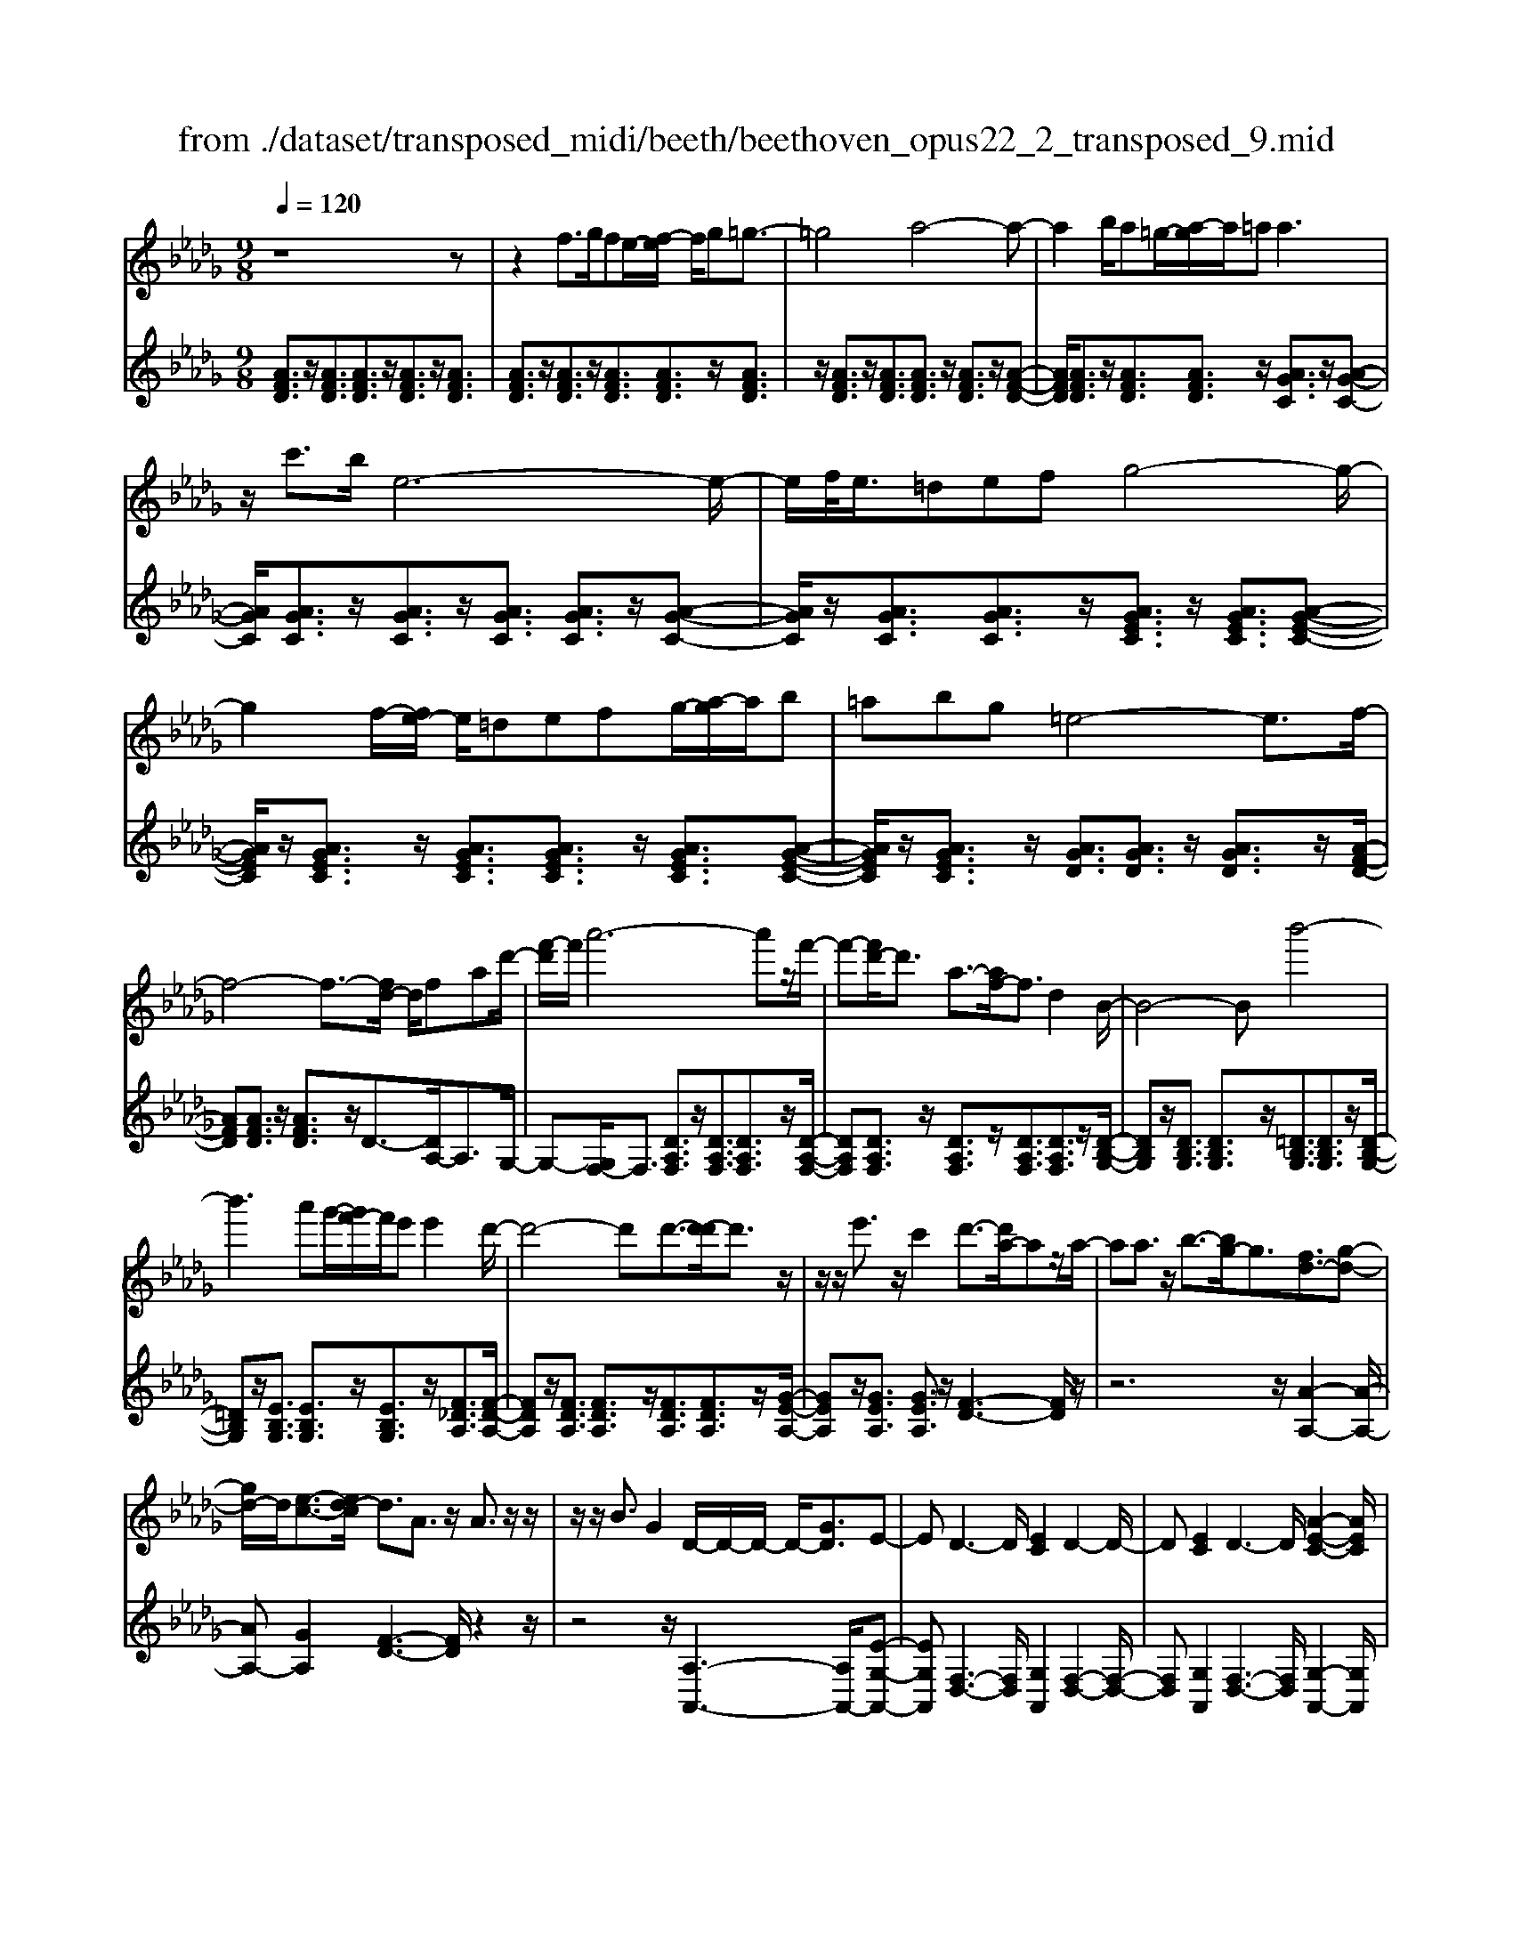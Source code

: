 X: 1
T: from ./dataset/transposed_midi/beeth/beethoven_opus22_2_transposed_9.mid
M: 9/8
L: 1/8
Q:1/4=120
K:Db % 5 flats
V:1
%%MIDI program 0
z8z| \
z2f3/2g/2fe/2-[f-e]/2 f/2g=g3/2-| \
=g4a4-a-| \
a2b/2a=g/2-[a-g]/2a/2=a2<a2|
z/2c'3/2b/2e6-e/2-| \
e/2f/2<e/2=defg4-g/2-| \
g2f/2-[fe-]/2 e/2=defg/2-[a-g]/2a/2b| \
=abg =e4-e3/2f/2-|
f4-f3/2-[fd-]/2 d/2fad'/2-| \
[f'-d']/2f'/2a'6-a'z/2f'/2-| \
f'-[f'd'-]/2d'3/2 a3/2-[af-]/2f3/2d2B/2-| \
B4-Bb'4-|
b'3 a'g'/2-[g'f'-]/2f'/2e'e'2d'/2-| \
d'4-d'd'3/2-[d'-d']/2d'3/2z/2| \
z/2z/2e'3/2z/2 c'2d'3/2-[d'a-]/2az/2a/2-| \
aa3/2z/2 b3/2-[bg-]/2g3/2[fd-]3/2[g-d-]|
[gd-]/2d/2[e-c-]3/2[ed-c]/2 d3/2A3/2 z/2A3/2z/2z/2| \
z/2z/2B3/2G2D/2-D/2-D/2- D/2-[GD]3/2E-| \
ED3-D/2[EC]2D2-D/2-| \
D[EC]2 D3- D/2[A-E-C-]2[AEC]/2|
z/2[A-E-C-]6[AEC]3/2D-| \
D4z2 z/2F2A/2-| \
A3/2d2[f-d-A-F-]4[f-d-A-F-]3/2| \
[fdAF]2[fdA]2[fd]2 d/2-d/2-d/2-[g-e-d-]3/2|
[ged]/2[ecA]2z/2 [e-c-A-]4[ecA-]3/2[d-A-]/2| \
[dA]3/2z4[AF]2[d-A-]3/2| \
[dA]/2[f-d-]3/2[a-f-fd]/2[a-f-]6[a-f-]/2| \
[a-f-][d'a-f-]3/2[a-f-]/2 [d'-a-f-]3/2[d'-d'a-f-]/2[d'af]3/2[d'=g=e]2[d'-a-e-]/2|
[d'a=e]3/2[d'-b-e]4[d'b_e-]3/2e/2z3/2| \
[d'-b-=e]2[d'b_e-]3/2e/2z3/2[=b-a-=e]2[ba_e-]3/2| \
e/2z3/2[=b=e-d-]2[=a-ed]3/2a/2 z3/2[a-f-B-]3/2| \
[=a_a-f-=B-]/2[afB]3/2z2[a-d-_B-]3/2[a=g-d-B-]/2 [gdB]3/2[a-c-]3/2|
[ac]2z6z| \
z/2c'3-c'/2z/2b/2-[ba-]/2a/2 [ad-B-]2[=g-d-B-]| \
[=g-dB]/2g/2[f-d-A-]/2[fe-d-AG-]/2[edG]/2[e-d-G-]3[e-d-G]/2 [e-d-F][e-d-E][e-d-E-]| \
[ed-E-][f-d-E][f-d-D-]/2[=g-fd-DC-]/2 [g-d-C]/2[gdD][aC-][bC-]/2 [agC-]/2[aC-][b-C]/2[c'-b]/2c'/2|
d'/2z/2e'4-e'3/2=d'e'f'/2-| \
f'/2e'd'/2-[d'c'-]/2c'/2 [c'f-d-]2[b-fd]3/2b/2[a-e-c-]/2[a=g-ed-cB-]/2[gdB]/2[g-d-B-]/2| \
[=gdB]3 z/2[f-d-A-]/2[fe-d-AG-]/2[ed-G]/2[e-d-dG-]/2[e-d-G]/2 [ed-F][f-d-E][fd-D]| \
[=g-d-C][g-dB,-]/2[a-gc-B,]/2[ac]3/2=b2c'2z3/2|
=d'2e'2z2 =g'3/2-[a'-g']/2a'-| \
a'/2z2=e'2f'2z3/2c'-| \
c'd'2 z3/2=a2b2z/2| \
z3/2e'4-e'/2 f'/2=g'/2a'/2b'/2c''/2d''/2|
e''3- e''/2d''2b'3/2-[b'a'-]/2a'3/2-| \
a'/2=g'/2c''/2b'/2a'/2 (3g'/2f'/2e'/2=d'/2e'/2a'/2g'/2f'/2 e'/2 (3_d'/2c'/2=b/2c'/2f'/2e'/2| \
d'/2c'/2b/2 (3a/2=g/2a/2d'/2 c'/2b/2a/2g/2f/2=d/2 e/2=e/2f/2_g/2=g/2a/2| \
=a/2b/2=b/2 (3c'/2d'/2=d'/2e'/2 =e'/2f'/2g'/2=g'/2_a'/2=a'/2  (3_b'/2=b'/2c''/2_d''/2=d''/2_e''-|
e''3/2[d''b']/2=g'/2e'/2 d'/2b/2g/2a3-a/2z| \
z4z/2[=b-a-]3[ba-]/2[c'-a-]| \
[c'a][d'=g-]3/2[bg]/2 [a-c-]3 [ac]/2z2z/2| \
z3 [=B-A-]3 [BA-]/2[c-A-]3/2[d-cA=G-]/2[d-G-]/2|
[d=G-]/2[BG]/2A2 [d-G-]2[dG-]/2[BG]A2[d-G-]/2| \
[d-=G-]2[dB-G-]/2[BG]/2 A2[dG-] [cG][dG-][BG]| \
=A/2B/2c/2[B=G]6_A3/2-| \
A3- A/2z4z3/2|
z8z| \
z4z=A3/2B/2A=G/2-[A-G]/2| \
=A/2B[=B-A-G-E-]4[BA-G-E-]3/2[A-G-E-]/2[c-A-G-E-]3/2| \
[c-=AGE]2c/2z3d/2 c=Bc/2-[d-c]/2|
d/2[=d-c-=A-G-]4[dc-A-G-]3/2 [c-A-G-]/2[e-c-A-G-]2[e-c-A-G-]/2| \
[e-c=AG]e/2z3[bB]/2[aA] [=gG][a-A-]/2[b-aB-A]/2[bB]/2[=b-B-]/2| \
[=b-B-]4[bB]z/2[c'-c-][d'c'c]/2c'b| \
c'd'e'/2-[f'-e']/2 f'/2g'f'g'e'e'3/2-|
e'4[=d'f]3/2g/2 f=e/2-[f-e]/2f/2=g/2-| \
=g/2ab=b/2- [b_b-]/2b/2=ba a3-| \
a2-a/2[b=g]3/2=b/2_b=ab/2-[c'-b]/2c'/2d'| \
e'=e'_e' =e'/2-[e'd'-]/2d'/2d'4-d'/2-|
d'z/2[c'-e-][c'=e_e]/2 e=de fg/2-[a-g]/2a/2=a/2-| \
=a/2_a=agg4-g3/2| \
[af-]3/2[=af-]/2[_af-] [=g-f-]/2[a-gf-]/2[af-]/2[=af-][=bf-][d'-f]/2d'/2[=d'-f-]/2[d'_d'-f-]/2[d'f]/2| \
[=d'f-][=bf][=ag-] [bg-][_d'-g-]/2[d'b-g-]/2[bg]/2d'a_a=a/2-|
=a/2=b/2-[ba-]/2a/2b _aga/2-[d'-=a-_a]/2 [d'-=a]/2[d'_a-]/2a/2[d'-=a][d'-g-]/2| \
[d'g]/2[=d'-f-]/2[d'-g-f]/2[d'-g]/2[d'-a] [d'g][_d'-a][d'-f-]/2[d'g-f]/2 g/2a=a_a/2-| \
a/2=a/2-[ag-]/2g/2e =e[c'-g][c'e-]/2[c'-g-e]/2 [c'-g]/2[c'_e][d'-d][d'-e-]/2| \
[d'-e]/2[d'-=e-]/2[d'-e_e-]/2[d'e]/2[a-=e] [ad]cd _e/2-[ed-]/2d/2ec/2-|
c/2de/2-[a-=e-_e]/2[a-=e]/2 [a_e-]/2e/2[a-=e][ad] [=a-_e-]/2[a-=e-_e]/2[a-=e]/2[a-g][a-e-]/2| \
[=a=e]/2[_a-g][a-_e-]/2[a=e-_e]/2=e/2 gag a/2-[ae-]/2e/2d_e/2-| \
e/2[=g-=e][g_e-]/2[g-=e-_e]/2[g-=e]/2 [gd][a-c][a-d] [a-_e-]/2[a-ed-]/2[a-d]/2[a-c][a-d-]/2| \
[a-d]/2[a-e][a-=e][a-g-]/2 [a-ge-]/2[a-e]/2[a-_e][a-g] [a-=e][a_e-]/2[=g-ed-]/2[g-d]/2[ge-]/2|
e/2[=g-=e][gd][a-A-]/2 [a-B-A]/2[a-B]/2[a-c][a-B] [a-A][a-B-]/2[a-c-B]/2[a-c]/2[a-d-]/2| \
[a-d]/2[a-e][a-d][a-c-]/2 [a-e-c]/2[a-e]/2[a-d][ac] [=g-B][gc-]/2[g-d-c]/2[g-d]/2[g-B-]/2| \
[=gB]/2ABc=B/2-[c-B]/2c/2A c=de| \
=de/2-[ec-]/2c/2efgfg/2-[ge-]/2e/2g|
=aba c'b/2-[b_a-]/2a/2gfe=d/2-| \
[e-=d]/2e/2fe geB c_d2-| \
d3/2z6z3/2| \
f3/2[gf-]/2f/2efg=g3-g/2-|
=g2a6-a| \
b/2<a/2=ga =aa2- a/2-a/2z/2c'3/2| \
b/2e6-e/2-[fe]/2e=d/2-| \
=d/2efg6[fe]/2|
=d/2e/2f/2g/2a/2b/2 c'/2_d'/2 (3=d'/2e'/2f'/2g'/2a'/2 b'/2=a'/2c''/2b'/2_a'/2g'/2| \
f'/2e'/2=e'4-e'- [f'-e']/2f'2-f'/2-| \
f'3- f'/2dfa/2- [d'-a]/2d'/2f'a'-| \
a'4-a'3/2=e'f'/2-[f'c'-]/2c'/2d'|
=ga=e/2-[f-e]/2 f/2cdff3/2-[fB-]/2B/2-| \
B4-B/2b4-b/2-| \
b (3b'/2=a'/2c''/2b'/2_a'/2 g'/2f'/2e'/2e'2d'2-d'/2-| \
d'2-d'/2-[d'-d']/2 d'3/2d'3/2- d'/2z/2z/2z/2e'-|
e'/2-[e'c'-]/2c'3/2d'2a3/2 a3/2z/2a-| \
a/2-[b-a]/2b3/2g3/2-[gf-d-]/2[fd-]d/2- [gd]3/2[e-c-]3/2| \
[ec]/2d2A3/2A3/2z/2 z/2z/2z/2B3/2-| \
B/2G3/2-[GD-]/2D/2- D/2-D/2-[G-D]3/2[GE-]/2 E3/2D3/2-|
D/2F3/2-[A-F]/2A3/2F2 A3/2-[d-A]/2d-| \
d/2A2d3/2-[f-d]/2f3/2 [f-d-A-F-]3| \
[f-d-A-F-]4[fdAF]/2[fdA]2[fd]2d/2-| \
d/2-d/2-[ged]2 [ecA]2z/2[e-c-A-]3[e-c-A-]/2|
[ecA-]2[dA]2z3z/2[A-=E-]3/2| \
[A=E]/2[d-A-]3/2[e-d-dA]/2[ed]3/2[a-e-]4[a-e-]| \
[a-=e-]2[a-e-]/2[d'a-e-]3/2[a-e-]/2[d'a-e-]2[d'-ae]3/2[d'-d'g-]/2[d'-g-]/2| \
[d'g][d'a=e]2 [d'=a-_e-]4[=b-ae]3/2b/2|
z3/2[d'=a-g-]2[=b-ag]3/2b/2z3/2[d'_a-=e-]2| \
[=b-a=e]3/2b/2z3/2[bg-d-]2[=a-gd]3/2a/2z3/2| \
[=a=e-=B-]2[_a-eB]3/2a/2z3/2[a-_e-=A-]3/2[_ag-e-=A-]/2[geA]3/2| \
[g-e-=A]4[ge_A-]3/2A/2 z3/2[g-e-=A-]3/2|
[g-e-=A]/2[ge_A-]3/2A/2z3/2[=e-d-=A]2 [ed_A-]3/2A/2z| \
z/2[=e=A-G-]2[=d-AG]3/2d/2z3/2 [d-B-E-]3/2[d_d-B-E-]/2[d-B-E-]| \
[dB=E]/2z2[d-G-_E-]3/2[dc-G-E-]/2[cGE]3/2 [d-F-]3| \
[dF]/2z6z3/2f'-|
f'2-f'/2z/2 e'/2-[e'd'-]/2d'/2[d'g-e-]2[c'-ge]3/2c'/2[b-g-d-]/2| \
[ba-g-dc-]/2[agc]/2[a-g-c-]3[a-g-c]/2[a-g-B][a-g-A][ag-A-]2[b-g-A-]/2| \
[b-g-A]/2[b-g-G-]/2[c'-bg-GF-]/2[c'-g-F]/2[c'gG] [d'F-][e'F-]/2[d'c'F-]/2[d'F-] [e'-F]/2[f'-e']/2f'/2g'/2z/2a'/2-| \
a'4-a'=g' a'b'a'/2-[a'_g'-]/2|
g'/2f'[f'b-g-]2[e'-bg]3/2[e'd'-a-f-]/2[d'af]/2 [c'ge][c'-g-e-]2| \
[c'ge]3/2[bg-d][agc][a-g-c][ag-B][b-g-A][b-g-G-]/2[c'-bg-GF-]/2[c'-g-F]/2[c'gE]| \
[d'f]2=e'2f'2 z3/2=g'3/2-| \
=g'/2a'2z3/2c''2 d''2z|
z=a'3/2-[b'-a']/2 b'3/2z2a2b/2-| \
b3/2z3/2 =d2e2z3/2a/2-| \
a4z/2b/2 (3c'/2d'/2e'/2 f'/2g'/2a'2-| \
a'3/2g'2e'2d'2-[d'c']/2f'/2e'/2|
d'/2c'/2b/2a/2=g/2 (3a/2d'/2c'/2b/2a/2_g/2f/2=e/2 f/2 (3b/2a/2g/2f/2_e/2d/2| \
c/2d/2g/2 (3f/2e/2d/2c/2 B/2=G/2A/2=A/2B/2=B/2 c/2d/2=d/2e/2=e/2f/2| \
g/2=g/2a/2=a/2b/2 (3=b/2c'/2d'/2=d'/2e'/2 (3=e'/2f'/2_g'/2=g'/2 _a'2-a'/2_g'/2| \
e'/2c'/2a/2g/2e/2c/2 d3- d/2z2z/2|
z3 [=e'-d'-]3 [e'd'-]/2[f'-d'-]3/2[g'-f'd'c'-]/2[g'-c'-]/2| \
[g'c'-]/2[e'c']/2[d'-f-]3[d'f]/2z4z/2| \
z[=e-d-]3[ed-]/2[fd]2[gc-]3/2[_ec]/2d/2-| \
d-[g-dc-]/2[gc-]2c/2-[e-c]/2e/2d3/2-[g-dc-]/2[gc-]2|
c/2-[e-c]/2e/2d2[gG-][fG][gG-][eG]3/2=d/2e/2| \
f/2[e-G-]8[eG]/2| \
[d-F-]6 [dF]
V:2
%%clef treble
%%MIDI program 0
[AFD]3/2z/2[AFD]3/2[AFD]3/2z/2[AFD]3/2z/2[AFD]3/2| \
[AFD]3/2z/2[AFD]3/2z/2[AFD]3/2[AFD]3/2z/2[AFD]3/2| \
z/2[AFD]3/2z/2[AFD]3/2[AFD]3/2z/2 [AFD]3/2z/2[A-F-D-]| \
[AFD]/2[AFD]3/2z/2[AFD]3/2[AFD]3/2z/2 [AGC]3/2z/2[A-G-C-]|
[AGC]/2[AGC]3/2z/2[AGC]3/2z/2[AGC]3/2 [AGC]3/2z/2[A-G-C-]| \
[AGC]/2z/2[AGC]3/2[AGC]3/2z/2[AGEC]3/2 z/2[AGEC]3/2[A-G-E-C-]| \
[AGEC]/2z/2[AGEC]3/2z/2 [AGEC]3/2[AGEC]3/2 z/2[AGEC]3/2[A-G-E-C-]| \
[AGEC]/2z/2[AGEC]3/2z/2 [AGD]3/2[AGD]3/2 z/2[AGD]3/2z/2[A-F-D-]/2|
[AFD][AFD]3/2z/2 [AFD]3/2z/2D3/2-[DA,-]/2A,3/2G,/2-| \
G,-[G,F,-]/2F,3/2 [DA,F,]3/2z/2[DA,F,]3/2[DA,F,]3/2z/2[D-A,-F,-]/2| \
[DA,F,][DA,F,]3/2z/2 [DA,F,]3/2z/2[DA,F,]3/2[DA,F,]3/2z/2[D-B,-G,-]/2| \
[DB,G,]z/2[DB,G,]3/2 [DB,G,]3/2z/2[=DB,G,]3/2[DB,G,]3/2z/2[D-B,-G,-]/2|
[=DB,G,]z/2[EB,G,]3/2 [EB,G,]3/2z/2[EB,G,]3/2z/2[F_DA,]3/2[F-D-A,-]/2| \
[FDA,]z/2[FDA,]3/2 [FDA,]3/2z/2[FDA,]3/2[FDA,]3/2z/2[G-E-A,-]/2| \
[GEA,]z/2[GEA,]3/2 [GEA,]3/2z/2[F-D-]3[FD]/2z/2| \
z6 z/2[A-A,-]2[A-A,-]/2|
[AA,-][GA,]2 [F-D-]3 [FD]/2z2z/2| \
z4z/2[A,-A,,-]3[A,A,,-]/2[E-G,-A,,-]| \
[EG,A,,][F,-D,-]3[F,D,]/2[G,A,,]2[F,-D,-]2[F,-D,-]/2| \
[F,D,][G,A,,]2 [F,-D,-]3 [F,D,]/2[G,-A,,-]2[G,A,,]/2|
z/2[G,-D,-]6[G,D,]3/2[F,-D,-]| \
[F,D,]4z4z| \
z3 z/2D,2F,3/2-[A,-F,]/2A,3/2| \
D2F2A2 [A-A,-]3|
[AA,]/2[GA,]2z/2 [G-D-]4[GD-]3/2[F-D-]/2| \
[FD]3/2z6z3/2| \
z2D,2F,2 A,2D-| \
DF3/2-[A-F]/2 A3/2d2B2A/2-|
A3/2=G4-G3/2_G2-| \
G3- G/2A4-A3/2| \
D4-D3/2=D3-D/2-| \
=D2E4- E3/2A,,3/2-|
A,,/2-[A,A,,-]3/2[A,A,,-]3/2A,,/2-[A,A,,-]3/2A,,/2- [A,A,,-]3/2[A,A,,-]3/2| \
A,,/2-[A,A,,-]3/2A,,/2-[A,A,,-]3/2[A,A,,-]3/2A,,/2 A,3/2z/2A,-| \
A,/2A,3/2z/2A,3/2z/2A,3/2 A,3/2z/2A,-| \
A,/2z/2A,3/2A,3/2z/2A,3/2 z/2A,3/2A,-|
A,/2z/2A,3/2z/2 A,3/2A,3/2 z/2A,3/2z/2A,/2-| \
A,A,3/2z/2 A,3/2z/2A,3/2z/2A,3/2A,/2-| \
A,z/2A,3/2 z/2A,3/2A,3/2z/2A,3/2z/2| \
A,3/2A,4z2[A-E-C-]3/2|
[AEC]2z2[a-e-c-]3[aec]/2z3/2| \
z/2[a-f-d-]3[afd]/2z2 [d-A-F-]3| \
[dAF]z2 [B-A-=D-]3 [BAD]/2z2E/2-| \
E3/2-[c-A-E-]3/2 [c-cA-AE-]/2[cAE-]3/2[cAE-]2[c-A-E-]3/2[c-cA-AE-]/2|
[cAE]3/2[d=GE-]2[d-G-E-]3/2[d-dG-GE-]/2[dGE]3/2[c-A-]2| \
[cA]3/2z6z3/2| \
z4zE,2-[CA,E,-]2| \
[CA,E,-]2[CA,E,-]2[C-A,-E,-]3/2[C-CA,-A,E,-]/2 [CA,E,]3/2[D-=G,-E,-]3/2|
[D=G,E,-]/2[DB,E,-]2[D-B,-E,]3/2[DB,]/2A,3/2- [C-A,]/2C3/2E-| \
E/2-[A-E]/2A3/2c2=d3/2- [e-d]/2e2-e/2-| \
e/2[BE-]3/2[dE]/2A,,2C,3/2- [E,-C,]/2E,3/2A,-| \
A,/2-[C-A,]/2C3/2=D2E3-E/2[B,-E,-]|
[B,E,-]/2[DE,]/2[C-A,-]3/2[CB,-A,E,-]/2 [B,E,-]2E,/2-[D-E,]/2 D/2[C-A,-]3/2[CB,-A,E,-]/2[B,-E,-]/2| \
[B,E,-]2[D-E,]/2D/2 [CA,]2[B,E,-] [=A,E,][B,E,-][DE,]| \
z3/2[DA,-]6[C-A,-]3/2| \
[C-A,-]3 [CA,]/2z4z3/2|
z2z/2[F,F,,]3/2z/2[F,F,,]3/2 z/2[F,F,,]3/2[F,-F,,-]| \
[F,F,,]/2z/2[F,F,,]3/2z/2 [F,F,,]3/2z/2[F,F,,]3/2z/2[F,F,,]3/2[F,-F,,-]/2| \
[F,F,,]z/2[F,F,,]3/2 z/2[F,F,,]3/2z/2[F,F,,]3/2z/2[F,F,,]3/2| \
[F,F,,]3/2z/2[F,F,,]3/2z/2[F,F,,]3/2z/2 [F,F,,]3/2[F,F,,]3/2|
z/2[F,F,,]3/2z/2[F,F,,]3/2z/2[F,F,,]3/2 z/2[F,F,,]3/2[F,-F,,-]| \
[F,F,,]/2z/2[F,F,,]3/2z/2 [F,F,,]3/2z/2[F,F,,]3/2[F,F,,]3/2z/2[F,-F,,-]/2| \
[F,F,,]3/2[EC=A,F,]3/2 z/2[ECA,F,]3/2z/2[ECA,F,]3/2[ECA,F,]3/2z/2| \
[EC=A,F,]3/2z/2[ECA,F,]3/2[ECA,F,]3/2z/2[ECA,F,]3/2z/2[B,-B,,-]3/2|
[A-F-B,-B,B,,]/2[AFB,]z/2[AFB,]3/2z/2[AFB,]3/2z/2 [AFB,]3/2[AFB,]3/2| \
z/2[AFB,]3/2z/2[AFB,]3/2[AFB,]3/2z/2 [EE,]2[d-B-E-]| \
[dBE]/2z/2[dBE]3/2[dBE]3/2z/2[dBE]3/2 z/2[dBE]3/2[d-B-E-]| \
[dBE]/2z/2[dBE]3/2z/2 [dBE]3/2[A,A,,]2[GEA,]3/2z/2[G-E-A,-]/2|
[GEA,]z/2[GEA,]3/2 [GEA,]3/2z/2[GEA,]3/2z/2[GEA,]3/2[G-E-A,-]/2| \
[GEA,]z/2[GEA,]3/2 z/2[D-D,-]3/2[=B-A-D-DD,]/2[BAD]z/2[BAD]3/2z/2| \
[=BAD]3/2z/2[BAD]3/2[BAD]3/2z/2[BAD]3/2z/2[BAD]3/2| \
[=BAD]3/2z/2[d-=A-D-]3[dAD]/2z2Bd/2-|
d/2=d/2-[d_d-]/2d/2=d =B=AB/2-[_d-B]/2 d/2BdA/2-| \
=A/2_A/2-[=A-_A]/2=A/2=B AB_A/2-[=A-_A]/2 =A/2BdB/2-| \
=B/2d/2-[d=A-]/2A/2G _A=A_A/2-[=A-_A]/2 =A/2G=EG/2-| \
G/2A/2-[AG-]/2G/2A =E_E=E G/2-[GE-]/2E/2G_E/2-|
E/2=EG/2-[A-G]/2A/2 GAE C/2-[D-C]/2D/2_ED/2-| \
D/2EC/2-[D-C]/2D/2 E=E_E =E/2-[ED-]/2D/2B,C/2-| \
C/2DC/2-[D-C]/2D/2 =A,_A,-[B,A,-] [C-A,-]/2[CB,-A,-]/2[B,A,-]/2[A,A,]B,/2-| \
B,/2CDE/2- [ED-]/2D/2CE DC/2-[CB,-A,-]/2[B,A,-]/2[C-A,]/2|
C/2[DA,-][B,-A,]/2B,/2[C-A,-]/2 [D-CA,-]/2[DA,-]/2[EA,-][DA,-] [CA,-][D-A,-]/2[E-DA,-]/2[EA,-]/2[=E-A,-]/2| \
[=EA,-]/2[GA,-][EA,-][_E-A,-]/2 [G-EA,-]/2[GA,-]/2[=EA,-][_EA,] [DA,-][E-A,]/2[=E-_EA,-]/2[=EA,-]/2[D-A,]/2| \
D/2[E-C-A,-]3[ECA,]/2z4z| \
z8z|
z8z| \
z6 z/2D,3/2z/2[A-F-D-]/2| \
[AFD]z/2[AFD]3/2 z/2[AFD]3/2[AFD]3/2z/2[AFD]3/2z/2| \
[AFD]3/2[AFD]3/2 z/2[AFD]3/2z/2[AFD]3/2z/2[AFD]3/2|
[AFD]3/2z/2[AFD]3/2z/2[AFD]3/2[AFD]3/2z/2[AFD]3/2| \
z/2[AFD]3/2[AFD]3/2z/2[AGC]3/2z/2 [AGC]3/2[AGC]3/2| \
z/2[AGC]3/2[AGC]3/2z/2[AGC]3/2z/2 [AGC]3/2[AGC]3/2| \
z/2[AGC]3/2z/2[AGEC]3/2[AGEC]3/2z/2 [AGEC]3/2z/2[A-G-E-C-]|
[AGEC]/2[AGEC]3/2z/2[AGEC]3/2z/2[AGEC]3/2 [AGEC]3/2z/2[A-G-E-C-]| \
[AGEC]/2z/2[AGD]3/2[AGD]3/2z/2[AGD]3/2 z/2[AFD]3/2[A-F-D-]| \
[AFD]/2z/2[AFD]3/2D2A,2G,3/2-[G,F,-]/2F,/2-| \
F,[DA,F,]3/2z/2 [DA,F,]3/2[DA,F,]3/2 z/2[DA,F,]3/2[D-A,-F,-]|
[DA,F,]/2z/2[DA,F,]3/2z/2 [DA,F,]3/2[DA,F,]3/2 z/2[DB,G,]2[D-B,-G,-]/2| \
[DB,G,][DB,G,]3/2z/2 [=DB,G,]3/2[DB,G,]3/2 z/2[DB,G,]3/2[E-B,-G,-]| \
[EB,G,]/2z/2[EB,G,]3/2[EB,G,]3/2z/2[FDA,]3/2 z/2[FDA,]3/2[F-D-A,-]| \
[FDA,]/2z/2[FDA,]3/2[FDA,]3/2z/2[FDA,]3/2 [GEA,]3/2z/2[G-E-A,-]|
[GEA,]/2z/2[GEA,]3/2[F-D-]3[FD]/2 z3| \
z4z/2[A-A,-]3[AA,-]/2[G-A,-]| \
[G-A,-]/2[GF-D-A,]/2[FD]3z4z| \
z2z/2[A,-A,,-]3[A,A,,-]/2 [EG,A,,]2[F,-D,-]|
[F,-D,-]2[F,D,]/2z6z/2| \
z6 D,2F,-| \
F,A,3/2-[D-A,]/2 D3/2F2A2[A-A,-]/2| \
[AA,]3 [GA,]2z/2[G-D-]3[G-D-]/2|
[GD-]2[FD]2z4z| \
z4D,2 =E,2A,-| \
A,D3/2-[=E-D]/2 E3/2A2d2=A/2-| \
=A3/2_A2G4-G3/2|
E4-E3/2=E3-E/2-| \
=E2=A,4- A,3/2=B,3/2-| \
=B,4B,,4-B,,-| \
=B,,/2C,4-C,3/2 C3-|
C2-C/2D4-D3/2G,-| \
G,4-G,/2=G,4-G,/2-| \
=G,A,4-A,- [A,D,-]/2D,3/2-[D-D,-]| \
[DD,-]/2D,/2-[DD,-]3/2D,/2- [DD,-]3/2[DD,-]3/2 D,/2-[DD,-]3/2D,/2-[D-D,-]/2|
[DD,-][DD,-]3/2D,/2- [DD,]3/2z/2D3/2D3/2z/2D/2-| \
Dz/2D3/2 D3/2z/2D3/2z/2D3/2D/2-| \
Dz/2D3/2 z/2D3/2D3/2z/2D3/2z/2| \
D3/2D3/2 z/2D3/2z/2D3/2D3/2z/2|
D3/2z/2D3/2D3/2z/2D3/2z/2D3/2| \
D3/2z/2D3/2z/2D3/2D3/2z/2D3/2| \
z/2D3-D/2z2 [d-A-F-]3| \
[dAF]z3/2[d'-a-f-]3[d'af]/2 z2z/2[d'-b-g-]/2|
[d'bg]3 z2[d-B-G-]3[dBG]/2z/2| \
z3/2[d-B-=G-]3[dBG]/2z2A2-| \
[fdA-]2[f-d-A-]3/2[f-fd-dA-]/2[fdA-]3/2[fdA-]2[f-d-A]3/2| \
[g-fdc-A-]/2[gcA-]3/2[gcA-]2[g-c-A]3/2[gc]/2 [f-d-]3|
[fd]/2z8z/2| \
z4A,2- [FDA,-]2[F-D-A,-]| \
[F-D-A,-]/2[F-FD-DA,-]/2[FDA,-]3/2[FDA,-]2[FDA,]2[GCA,-]2[G-C-A,-]/2| \
[G-C-A,-][G-GC-CA,-]/2[GCA,]3/2 D2F3/2-[A-F]/2A3/2d/2-|
d3/2f3/2- [=g-f]/2g3/2a3-a/2[e-A-]/2| \
[eA-][gA]/2D,3/2- [F,-D,]/2F,3/2A,2D3/2-[F-D]/2| \
F3/2=G3/2- [A-G]/2A3[EA,-]3/2[_GA,]/2[F-D-]/2| \
[FD]3/2[E-A,-]2[EA,-]/2[GA,][FD]2[E-A,-]2|
[EA,-]/2[GA,][FD]2[EA,-][=DA,][EA,-][CA,]3/2z| \
z/2[C-A,-D,-]8[CA,-D,-]/2| \
[D-A,-D,-]6 [DA,D,]
